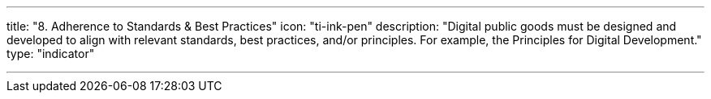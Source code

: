 ---
title: "8. Adherence to Standards & Best Practices"
icon: "ti-ink-pen"
description: "Digital public goods must be designed and developed to align with relevant standards, best practices, and/or principles. For example, the Principles for Digital Development."
type: "indicator"

---


